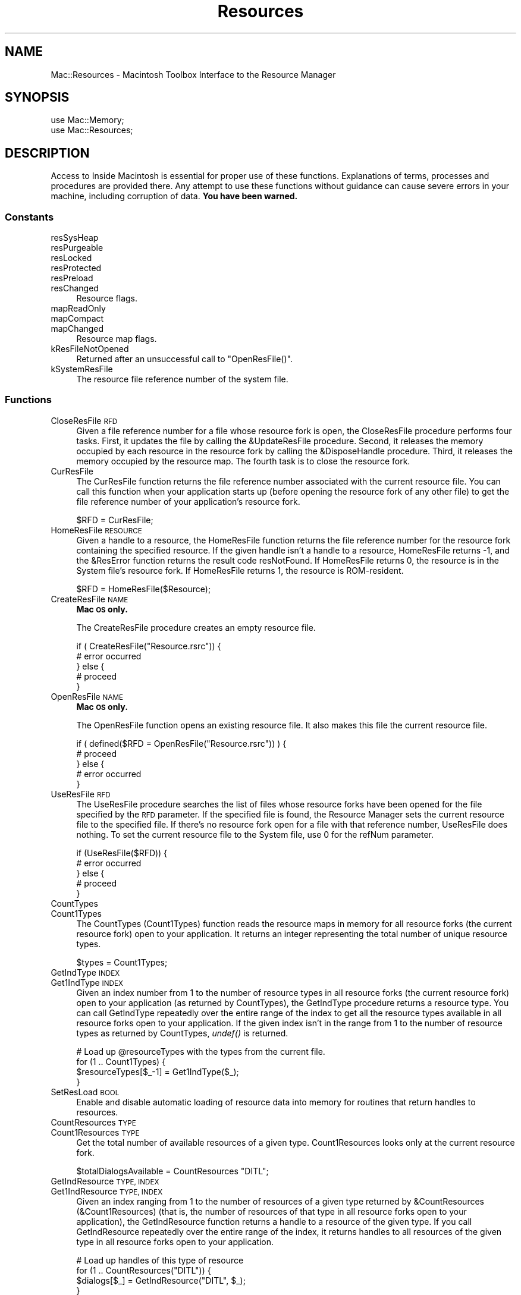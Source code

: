 .\" Automatically generated by Pod::Man 2.27 (Pod::Simple 3.28)
.\"
.\" Standard preamble:
.\" ========================================================================
.de Sp \" Vertical space (when we can't use .PP)
.if t .sp .5v
.if n .sp
..
.de Vb \" Begin verbatim text
.ft CW
.nf
.ne \\$1
..
.de Ve \" End verbatim text
.ft R
.fi
..
.\" Set up some character translations and predefined strings.  \*(-- will
.\" give an unbreakable dash, \*(PI will give pi, \*(L" will give a left
.\" double quote, and \*(R" will give a right double quote.  \*(C+ will
.\" give a nicer C++.  Capital omega is used to do unbreakable dashes and
.\" therefore won't be available.  \*(C` and \*(C' expand to `' in nroff,
.\" nothing in troff, for use with C<>.
.tr \(*W-
.ds C+ C\v'-.1v'\h'-1p'\s-2+\h'-1p'+\s0\v'.1v'\h'-1p'
.ie n \{\
.    ds -- \(*W-
.    ds PI pi
.    if (\n(.H=4u)&(1m=24u) .ds -- \(*W\h'-12u'\(*W\h'-12u'-\" diablo 10 pitch
.    if (\n(.H=4u)&(1m=20u) .ds -- \(*W\h'-12u'\(*W\h'-8u'-\"  diablo 12 pitch
.    ds L" ""
.    ds R" ""
.    ds C` ""
.    ds C' ""
'br\}
.el\{\
.    ds -- \|\(em\|
.    ds PI \(*p
.    ds L" ``
.    ds R" ''
.    ds C`
.    ds C'
'br\}
.\"
.\" Escape single quotes in literal strings from groff's Unicode transform.
.ie \n(.g .ds Aq \(aq
.el       .ds Aq '
.\"
.\" If the F register is turned on, we'll generate index entries on stderr for
.\" titles (.TH), headers (.SH), subsections (.SS), items (.Ip), and index
.\" entries marked with X<> in POD.  Of course, you'll have to process the
.\" output yourself in some meaningful fashion.
.\"
.\" Avoid warning from groff about undefined register 'F'.
.de IX
..
.nr rF 0
.if \n(.g .if rF .nr rF 1
.if (\n(rF:(\n(.g==0)) \{
.    if \nF \{
.        de IX
.        tm Index:\\$1\t\\n%\t"\\$2"
..
.        if !\nF==2 \{
.            nr % 0
.            nr F 2
.        \}
.    \}
.\}
.rr rF
.\"
.\" Accent mark definitions (@(#)ms.acc 1.5 88/02/08 SMI; from UCB 4.2).
.\" Fear.  Run.  Save yourself.  No user-serviceable parts.
.    \" fudge factors for nroff and troff
.if n \{\
.    ds #H 0
.    ds #V .8m
.    ds #F .3m
.    ds #[ \f1
.    ds #] \fP
.\}
.if t \{\
.    ds #H ((1u-(\\\\n(.fu%2u))*.13m)
.    ds #V .6m
.    ds #F 0
.    ds #[ \&
.    ds #] \&
.\}
.    \" simple accents for nroff and troff
.if n \{\
.    ds ' \&
.    ds ` \&
.    ds ^ \&
.    ds , \&
.    ds ~ ~
.    ds /
.\}
.if t \{\
.    ds ' \\k:\h'-(\\n(.wu*8/10-\*(#H)'\'\h"|\\n:u"
.    ds ` \\k:\h'-(\\n(.wu*8/10-\*(#H)'\`\h'|\\n:u'
.    ds ^ \\k:\h'-(\\n(.wu*10/11-\*(#H)'^\h'|\\n:u'
.    ds , \\k:\h'-(\\n(.wu*8/10)',\h'|\\n:u'
.    ds ~ \\k:\h'-(\\n(.wu-\*(#H-.1m)'~\h'|\\n:u'
.    ds / \\k:\h'-(\\n(.wu*8/10-\*(#H)'\z\(sl\h'|\\n:u'
.\}
.    \" troff and (daisy-wheel) nroff accents
.ds : \\k:\h'-(\\n(.wu*8/10-\*(#H+.1m+\*(#F)'\v'-\*(#V'\z.\h'.2m+\*(#F'.\h'|\\n:u'\v'\*(#V'
.ds 8 \h'\*(#H'\(*b\h'-\*(#H'
.ds o \\k:\h'-(\\n(.wu+\w'\(de'u-\*(#H)/2u'\v'-.3n'\*(#[\z\(de\v'.3n'\h'|\\n:u'\*(#]
.ds d- \h'\*(#H'\(pd\h'-\w'~'u'\v'-.25m'\f2\(hy\fP\v'.25m'\h'-\*(#H'
.ds D- D\\k:\h'-\w'D'u'\v'-.11m'\z\(hy\v'.11m'\h'|\\n:u'
.ds th \*(#[\v'.3m'\s+1I\s-1\v'-.3m'\h'-(\w'I'u*2/3)'\s-1o\s+1\*(#]
.ds Th \*(#[\s+2I\s-2\h'-\w'I'u*3/5'\v'-.3m'o\v'.3m'\*(#]
.ds ae a\h'-(\w'a'u*4/10)'e
.ds Ae A\h'-(\w'A'u*4/10)'E
.    \" corrections for vroff
.if v .ds ~ \\k:\h'-(\\n(.wu*9/10-\*(#H)'\s-2\u~\d\s+2\h'|\\n:u'
.if v .ds ^ \\k:\h'-(\\n(.wu*10/11-\*(#H)'\v'-.4m'^\v'.4m'\h'|\\n:u'
.    \" for low resolution devices (crt and lpr)
.if \n(.H>23 .if \n(.V>19 \
\{\
.    ds : e
.    ds 8 ss
.    ds o a
.    ds d- d\h'-1'\(ga
.    ds D- D\h'-1'\(hy
.    ds th \o'bp'
.    ds Th \o'LP'
.    ds ae ae
.    ds Ae AE
.\}
.rm #[ #] #H #V #F C
.\" ========================================================================
.\"
.IX Title "Resources 3"
.TH Resources 3 "2018-08-17" "perl v5.18.2" "User Contributed Perl Documentation"
.\" For nroff, turn off justification.  Always turn off hyphenation; it makes
.\" way too many mistakes in technical documents.
.if n .ad l
.nh
.SH "NAME"
Mac::Resources \- Macintosh Toolbox Interface to the Resource Manager
.SH "SYNOPSIS"
.IX Header "SYNOPSIS"
.Vb 2
\&    use Mac::Memory;
\&    use Mac::Resources;
.Ve
.SH "DESCRIPTION"
.IX Header "DESCRIPTION"
Access to Inside Macintosh is essential for proper use of these functions.
Explanations of terms, processes and procedures are provided there.
Any attempt to use these functions without guidance can cause severe errors in 
your machine, including corruption of data. \fBYou have been warned.\fR
.SS "Constants"
.IX Subsection "Constants"
.IP "resSysHeap" 4
.IX Item "resSysHeap"
.PD 0
.IP "resPurgeable" 4
.IX Item "resPurgeable"
.IP "resLocked" 4
.IX Item "resLocked"
.IP "resProtected" 4
.IX Item "resProtected"
.IP "resPreload" 4
.IX Item "resPreload"
.IP "resChanged" 4
.IX Item "resChanged"
.PD
Resource flags.
.IP "mapReadOnly" 4
.IX Item "mapReadOnly"
.PD 0
.IP "mapCompact" 4
.IX Item "mapCompact"
.IP "mapChanged" 4
.IX Item "mapChanged"
.PD
Resource map flags.
.IP "kResFileNotOpened" 4
.IX Item "kResFileNotOpened"
Returned after an unsuccessful call to \f(CW\*(C`OpenResFile()\*(C'\fR.
.IP "kSystemResFile" 4
.IX Item "kSystemResFile"
The resource file reference number of the system file.
.SS "Functions"
.IX Subsection "Functions"
.IP "CloseResFile \s-1RFD\s0" 4
.IX Item "CloseResFile RFD"
Given a file reference number for a file whose resource fork is open, the
CloseResFile procedure performs four tasks. First, it updates the file by calling
the &UpdateResFile procedure. Second, it releases the memory occupied by each
resource in the resource fork by calling the &DisposeHandle procedure. Third, it
releases the memory occupied by the resource map. The fourth task is to close the
resource fork.
.IP "CurResFile" 4
.IX Item "CurResFile"
The CurResFile function returns the file reference number associated with the
current resource file. You can call this function when your application starts up
(before opening the resource fork of any other file) to get the file reference
number of your application's resource fork.
.Sp
.Vb 1
\&    $RFD = CurResFile;
.Ve
.IP "HomeResFile \s-1RESOURCE\s0" 4
.IX Item "HomeResFile RESOURCE"
Given a handle to a resource, the HomeResFile function returns the file reference
number for the resource fork containing the specified resource. If the given
handle isn't a handle to a resource, HomeResFile returns \*(D-1, and the &ResError
function returns the result code resNotFound. If HomeResFile returns 0, the
resource is in the System file's resource fork. If HomeResFile returns 1, the
resource is ROM-resident.
.Sp
.Vb 1
\&    $RFD = HomeResFile($Resource);
.Ve
.IP "CreateResFile \s-1NAME\s0" 4
.IX Item "CreateResFile NAME"
\&\fBMac \s-1OS\s0 only.\fR
.Sp
The CreateResFile procedure creates an empty resource file.
.Sp
.Vb 5
\&    if ( CreateResFile("Resource.rsrc")) {
\&        # error occurred
\&    } else {
\&        # proceed
\&    }
.Ve
.IP "OpenResFile \s-1NAME\s0" 4
.IX Item "OpenResFile NAME"
\&\fBMac \s-1OS\s0 only.\fR
.Sp
The OpenResFile function opens an existing resource file. It also makes this file
the current resource file.
.Sp
.Vb 5
\&    if ( defined($RFD = OpenResFile("Resource.rsrc")) ) {
\&        # proceed
\&    } else {
\&        # error occurred
\&    }
.Ve
.IP "UseResFile \s-1RFD\s0" 4
.IX Item "UseResFile RFD"
The UseResFile procedure searches the list of files whose resource forks have
been opened for the file specified by the \s-1RFD\s0 parameter. If the specified file
is found, the Resource Manager sets the current resource file to the specified
file. If there's no resource fork open for a file with that reference number,
UseResFile does nothing. To set the current resource file to the System file, use
0 for the refNum parameter.
.Sp
.Vb 5
\&    if (UseResFile($RFD)) {
\&        # error occurred
\&    } else {
\&        # proceed
\&    }
.Ve
.IP "CountTypes" 4
.IX Item "CountTypes"
.PD 0
.IP "Count1Types" 4
.IX Item "Count1Types"
.PD
The CountTypes (Count1Types) function reads the resource maps in memory for all resource forks
(the current resource fork) open to your application. It returns an integer representing the 
total number of unique resource types.
.Sp
.Vb 1
\&    $types = Count1Types;
.Ve
.IP "GetIndType \s-1INDEX\s0" 4
.IX Item "GetIndType INDEX"
.PD 0
.IP "Get1IndType \s-1INDEX\s0" 4
.IX Item "Get1IndType INDEX"
.PD
Given an index number from 1 to the number of resource types in all resource
forks (the current resource fork)
open to your application (as returned by CountTypes), the GetIndType
procedure returns a resource type. You can call
GetIndType repeatedly over the entire range of the index to get all the resource
types available in all resource forks open to your application. If the given
index isn't in the range from 1 to the number of resource types as returned by
CountTypes, \fIundef()\fR is returned.
.Sp
.Vb 4
\&    # Load up @resourceTypes with the types from the current file.
\&    for (1 .. Count1Types) {
\&        $resourceTypes[$_\-1] = Get1IndType($_);
\&    }
.Ve
.IP "SetResLoad \s-1BOOL\s0" 4
.IX Item "SetResLoad BOOL"
Enable and disable automatic loading of resource data into memory for routines
that return handles to resources.
.IP "CountResources \s-1TYPE\s0" 4
.IX Item "CountResources TYPE"
.PD 0
.IP "Count1Resources \s-1TYPE\s0" 4
.IX Item "Count1Resources TYPE"
.PD
Get the total number of available resources of a given type. Count1Resources
looks only at the current resource fork.
.Sp
.Vb 1
\&    $totalDialogsAvailable = CountResources "DITL";
.Ve
.IP "GetIndResource \s-1TYPE, INDEX\s0" 4
.IX Item "GetIndResource TYPE, INDEX"
.PD 0
.IP "Get1IndResource \s-1TYPE, INDEX\s0" 4
.IX Item "Get1IndResource TYPE, INDEX"
.PD
Given an index ranging from 1 to the number of resources of a given type returned
by &CountResources (&Count1Resources) (that is, the number of resources of that type 
in all resource forks open to your application), the GetIndResource function returns a 
handle to a resource of the given type. If you call GetIndResource repeatedly over the
entire range of the index, it returns handles to all resources of the given type
in all resource forks open to your application.
.Sp
.Vb 4
\&    # Load up handles of this type of resource
\&    for (1 .. CountResources("DITL")) {
\&        $dialogs[$_] = GetIndResource("DITL", $_);
\&    }
.Ve
.IP "GetResource \s-1TYPE, ID\s0" 4
.IX Item "GetResource TYPE, ID"
.PD 0
.IP "Get1Resource \s-1TYPE, ID\s0" 4
.IX Item "Get1Resource TYPE, ID"
.PD
Get resource data for a resource specified by resource type and resource \s-1ID.\s0
.Sp
.Vb 4
\&    $SFGdialog = GetResource("DITL", 6042);
\&    if ( defined $SFGdialog ) {
\&        # proceed
\&    }
.Ve
.IP "GetNamedResource \s-1TYPE, NAME\s0" 4
.IX Item "GetNamedResource TYPE, NAME"
.PD 0
.IP "Get1NamedResource \s-1TYPE, NAME\s0" 4
.IX Item "Get1NamedResource TYPE, NAME"
.PD
The GetNamedResource (Get1NamedResource) function searches the resource maps in memory for the
resource specified by the parameters \f(CW$TYPE\fR and \f(CW$NAME\fR.
.Sp
.Vb 4
\&    $SFGdialog = GetNamedResource("DITL", "Standard Get");
\&    if ( defined $SFGdialog ) {
\&        # proceed
\&    }
.Ve
.IP "LoadResource \s-1HANDLE\s0" 4
.IX Item "LoadResource HANDLE"
Given a handle to a resource, LoadResource reads the resource data into memory.
If the \s-1HANDLE\s0 parameter doesn't contain a handle to a resource, then LoadResource
returns undef.
.Sp
.Vb 5
\&    if (LoadResource($HANDLE) ) {
\&        # proceed
\&    } else {
\&        # error occurred
\&    }
.Ve
.IP "ReleaseResource \s-1HANDLE\s0" 4
.IX Item "ReleaseResource HANDLE"
Given a handle to a resource, ReleaseResource releases the memory occupied by the
resource data, if any, and sets the master pointer of the resource's handle in
the resource map in memory to \s-1NIL.\s0 If your application previously obtained a
handle to that resource, the handle is no longer valid. If your application
subsequently calls the Resource Manager to get the released resource, the
Resource Manager assigns a new handle.
.Sp
.Vb 5
\&    if ( ReleaseResource($HANDLE) ) {
\&        # proceed
\&    } else {
\&        # error occurred
\&    }
.Ve
.IP "DetachResource \s-1HANDLE\s0" 4
.IX Item "DetachResource HANDLE"
Given a handle to a resource, ReleaseResource releases the memory occupied by the
resource data, if any, and sets the master pointer of the resource's handle in
the resource map in memory to \s-1NIL.\s0 If your application previously obtained a
handle to that resource, the handle is no longer valid. If your application
subsequently calls the Resource Manager to get the released resource, the
Resource Manager assigns a new handle.
.Sp
.Vb 5
\&    if ( DetachResource($HANDLE) ) {
\&        # proceed
\&    } else {
\&        # error occurred
\&    }
.Ve
.IP "UniqueID \s-1TYPE\s0" 4
.IX Item "UniqueID TYPE"
.PD 0
.IP "Unique1ID \s-1TYPE\s0" 4
.IX Item "Unique1ID TYPE"
.PD
The UniqueID function returns as its function result a resource \s-1ID\s0 greater than 0
that isn't currently assigned to any resource of the specified type in any open
resource fork. You should use this function before adding a new resource to
ensure that you don't duplicate a resource \s-1ID\s0 and override an existing resource.
Unique1ID ensures uniqueness within the current resource fork.
.Sp
.Vb 1
\&    $id = Unique1ID("DITL");
.Ve
.IP "GetResAttrs \s-1HANDLE\s0" 4
.IX Item "GetResAttrs HANDLE"
Given a handle to a resource, the GetResAttrs function returns the resource's
attributes as recorded in its entry in the resource map in memory. If the value
of the theResource parameter isn't a handle to a valid resource, undef is returned.
.Sp
.Vb 4
\&    $resAttrs = GetResAttrs($HANDLE);
\&    if ( defined $resAttrs ) {
\&        # proceed
\&    }
.Ve
.IP "GetResInfo \s-1HANDLE\s0" 4
.IX Item "GetResInfo HANDLE"
Given a handle to a resource, the GetResInfo procedure returns the resource's
resource \s-1ID,\s0 resource type, and resource name. If the handle isn't a valid handle
to a resource, undef is returned.
.Sp
.Vb 4
\&    ($id, $type, $name) = GetResInfo($HANDLE);
\&    if ( defined $id ) {
\&        # proceed
\&    }
.Ve
.IP "SetResInfo \s-1HANDLE, ID, NAME\s0" 4
.IX Item "SetResInfo HANDLE, ID, NAME"
Given a handle to a resource, SetResInfo changes the resource \s-1ID\s0 and the resource
name of the specified resource to the values given in \s-1ID\s0 and \s-1NAME.\s0 If you pass
an empty string for the name parameter, the resource name is not changed.
.IP "AddResource \s-1HANDLE, TYPE, ID, NAME\s0" 4
.IX Item "AddResource HANDLE, TYPE, ID, NAME"
Given a handle to any type of data in memory (but not a handle to an existing
resource), AddResource adds the given handle, resource type, resource \s-1ID,\s0 and
resource name to the current resource file's resource map in memory. The
AddResource procedure sets the resChanged attribute to 1; it does not set any of
the resource's other attributesN\*~that is, all other attributes are set to 0.
.IP "GetResourceSizeOnDisk \s-1HANDLE\s0" 4
.IX Item "GetResourceSizeOnDisk HANDLE"
Given a handle to a resource, the GetResourceSizeOnDisk function checks the
resource on disk (not in memory) and returns its exact size, in bytes. If the
handle isn't a handle to a valid resource, undef is returned.
.Sp
.Vb 4
\&        $size = GetResourceSizeOnDisk($HANDLE);
\&        if ( defined $size ) {
\&                # proceed
\&        }
.Ve
.IP "GetMaxResourceSize \s-1HANDLE\s0" 4
.IX Item "GetMaxResourceSize HANDLE"
Like &GetResourceSizeOnDisk, GetMaxResourceSize takes a handle and returns the
size of the corresponding resource. However, GetMaxResourceSize does not check
the resource on disk; instead, it either checks the resource size in memory or,
if the resource is not in memory, calculates its size, in bytes, on the basis of
information in the resource map in memory. This gives you an approximate size for
the resource that you can count on as the resource's maximum size. It's possible
that the resource is actually smaller than the offsets in the resource map
indicate because the file has not yet been compacted. If you want the exact size
of a resource on disk, either call &GetResourceSizeOnDisk or call &UpdateResFile
before calling GetMaxResourceSize.
.Sp
.Vb 4
\&    $size = GetMaxResourceSize($HANDLE);
\&    if ( defined $size ) {
\&        # proceed
\&    }
.Ve
.IP "RsrcMapEntry \s-1HANDLE\s0" 4
.IX Item "RsrcMapEntry HANDLE"
\&\fBMac \s-1OS\s0 only.\fR
.Sp
Given a handle to a resource, RsrcMapEntry returns the offset of the specified
resource's entry from the beginning of the resource map in memory. If it doesn't
find the resource entry, RsrcMapEntry returns 0, and the ResError function
returns the result code resNotFound. If you pass a handle whose value is \s-1NIL,\s0
RsrcMapEntry returns arbitrary data.
.Sp
.Vb 4
\&    $offset = RsrcMapEntry($HANDLE);
\&    if ( defined $offset ) {
\&        # proceed
\&    }
.Ve
.IP "SetResAttrs \s-1HANDLE, ATTRS\s0" 4
.IX Item "SetResAttrs HANDLE, ATTRS"
Given a handle to a resource, SetResAttrs changes the resource attributes of the
resource to those specified in the attrs parameter. The SetResAttrs procedure
changes the information in the resource map in memory, not in the file on disk.
The resProtected attribute changes immediately. Other attribute changes take
effect the next time the specified resource is read into memory but are not made
permanent until the Resource Manager updates the resource fork.
.Sp
.Vb 5
\&    if ( SetResAttrs($HANDLE, $ATTRS) ) {
\&        # proceed
\&    } else {
\&        # error
\&    }
.Ve
.IP "ChangedResource \s-1HANDLE\s0" 4
.IX Item "ChangedResource HANDLE"
Given a handle to a resource, the ChangedResource procedure sets the resChanged
attribute for that resource in the resource map in memory. If the resChanged
attribute for a resource has been set and your application calls &UpdateResFile or
quits, the Resource Manager writes the resource data for that resource (and for
all other resources whose resChanged attribute is set) and the entire resource
map to the resource fork of the corresponding file on disk. If the resChanged
attribute for a resource has been set and your application calls &WriteResource,
the Resource Manager writes only the resource data for that resource to disk.
.Sp
.Vb 5
\&    if ( ChangedResource($HANDLE) ) {
\&        # proceed
\&    } else {
\&        # error
\&    }
.Ve
.IP "RemoveResource \s-1HANDLE\s0" 4
.IX Item "RemoveResource HANDLE"
Given a handle to a resource in the current resource file, RemoveResource removes
the resource entry (resource type, resource \s-1ID,\s0 resource name, if any, and
resource attributes) from the current resource file's resource map in memory.
.Sp
.Vb 5
\&    if ( RemoveResource($HANDLE) ) {
\&        # proceed
\&    } else {
\&        # error
\&    }
.Ve
.IP "UpdateResFile \s-1RFD\s0" 4
.IX Item "UpdateResFile RFD"
Given the reference number of a file whose resource fork is open, UpdateResFile
performs three tasks. The first task is to change, add, or remove resource data
in the file's resource fork to match the resource map in memory. Changed resource
data for each resource is written only if that resource's resChanged bit has been
set by a successful call to &ChangedResource or &AddResource. The UpdateResFile
procedure calls the &WriteResource procedure to write changed or added resources
to the resource fork.
.Sp
.Vb 5
\&    if ( UpdateResFile($RFD) ) {
\&        # proceed
\&    } else {
\&        # error
\&    }
.Ve
.IP "WriteResource \s-1HANDLE\s0" 4
.IX Item "WriteResource HANDLE"
Given a handle to a resource, WriteResource checks the resChanged attribute of
that resource. If the resChanged attribute is set to 1 (after a successful call
to the &ChangedResource or &AddResource procedure), WriteResource writes the
resource data in memory to the resource fork, then clears the resChanged
attribute in the resource's resource map in memory.
.Sp
.Vb 5
\&    if ( WriteResource($HANDLE) ) {
\&        # proceed
\&    } else {
\&        # error
\&    }
.Ve
.IP "SetResPurge \s-1INSTALL\s0" 4
.IX Item "SetResPurge INSTALL"
Specify \s-1TRUE\s0 in the install parameter to make the Memory Manager pass the handle
for a resource to the Resource Manager before purging the resource data to which
the handle points. The Resource Manager determines whether the handle points to a
resource in the application heap. It also checks if the resource's resChanged
attribute is set to 1. If these two conditions are met, the Resource Manager
calls the &WriteResource procedure to write the resource's resource data to the
resource fork before returning control to the Memory Manager.
.Sp
Specify \s-1FALSE\s0 in the install parameter to restore the normal state, so that the
Memory Manager purges resource data when it needs to without calling the Resource
Manager.
.Sp
.Vb 5
\&    if ( SetResPurge(1) ) {
\&        # proceed
\&    } else {
\&        # error
\&    }
.Ve
.IP "GetResFileAttrs \s-1RFD\s0" 4
.IX Item "GetResFileAttrs RFD"
Given a file reference number, the GetResFileAttrs function returns the
attributes of the file's resource fork. Specify 0 in \f(CW$RFD\fR to get
the attributes of the System file's resource fork. If there's no open resource
fork for the given file reference number, undef is returned.
.Sp
.Vb 4
\&    $rfa = GetResFileAttrs($RFD);
\&    if ( defined $rfa ) {
\&        # proceed
\&    }
.Ve
.IP "SetResFileAttrs \s-1RFD, ATTRS\s0" 4
.IX Item "SetResFileAttrs RFD, ATTRS"
Given a file reference number, the SetResFileAttrs procedure sets the attributes
of the file's resource fork to those specified in the attrs parameter. If the
refNum parameter is 0, it represents the System file's resource fork. However,
you shouldn't change the attributes of the System file's resource fork. If
there's no resource fork with the given reference number, SetResFileAttrs does
nothing, and the ResError function returns the result code noErr.
.Sp
.Vb 5
\&    if ( SetResFileAttrs($RFD, $ATTRS) ) {
\&        # proceed
\&    } else {
\&        # error
\&    }
.Ve
.IP "RGetResource \s-1TYPE, ID\s0" 4
.IX Item "RGetResource TYPE, ID"
\&\fBMac \s-1OS\s0 only.\fR
.Sp
The RGetResource function searches the resource maps in memory for the resource
specified by the parameters \f(CW$TYPE\fR and \f(CW$ID\fR. The resource maps in memory, which
represent all open resource forks, are arranged as a linked list. The
RGetResource function first uses GetResource to search this list. The GetResource
function starts with the current resource file and progresses through the list in
order (that is, in reverse chronological order in which the resource forks were
opened) until it finds the resource's entry in one of the resource maps. If
GetResource doesn't find the specified resource in its search of the resource
maps of open resource forks (which includes the System file's resource fork),
RGetResource sets the global variable RomMapInsert to \s-1TRUE,\s0 then calls
GetResource again. In response, GetResource performs the same search, but this
time it looks in the resource map of the ROM-resident resources before searching
the resource map of the System file.
.Sp
.Vb 4
\&    $handle = RGetResource("DITL", 6042);
\&    if ( defined $handle ) {
\&        # proceed
\&    }
.Ve
.IP "FSpOpenResFile \s-1SPEC, PERMISSION\s0" 4
.IX Item "FSpOpenResFile SPEC, PERMISSION"
The FSpOpenResFile function opens the resource fork of the file identified by the
spec parameter. It also makes this file the current resource file.
.Sp
.Vb 4
\&    $sp = FSpOpenResFile($SPEC);
\&    if ( defined $sp ) {
\&        # proceed
\&    }
.Ve
.Sp
In addition to opening the resource fork for the file with the specified name,
FSpOpenResFile lets you specify in the permission parameter the read/write permission
of the resource fork the first time it is opened.
.IP "FSOpenResourceFile \s-1REF, FORKNAME, PERMISSION\s0" 4
.IX Item "FSOpenResourceFile REF, FORKNAME, PERMISSION"
\&\fBMac \s-1OS X\s0 only.\fR
.Sp
The FSOpenResourceFile function is like FSpOpenResFile, except that it can open
a resource file using the data fork or resource fork.  \f(CW$REF\fR is the
path to the resource file.  \f(CW$FORKNAME\fR is
\&\*(L"rsrc\*(R" for a resource fork; else the data fork will be used.  It also makes this
file the current resource file.
.IP "FSpCreateResFile \s-1SPEC, CREATOR, FILETYPE, SCRIPTTAG\s0" 4
.IX Item "FSpCreateResFile SPEC, CREATOR, FILETYPE, SCRIPTTAG"
The FSpCreateResFile procedure creates an empty resource fork for a file with the
specified \f(CW$FILETYPE\fR, \f(CW$CREATOR\fR, and \f(CW$SCRIPTTAG\fR in the location and with the name
designated by the spec parameter. (An empty resource fork contains no resource
data but does include a resource map.)
.Sp
.Vb 5
\&    if ( FSpCreateResFile($SPEC, $CREATOR, $FILETYPE, $SCRIPTTAG) ) {
\&        # proceed
\&    } else {
\&        # error
\&    }
.Ve
.IP "FSCreateResourceFile \s-1PARENTREF, FILENAME, FORKNAME\s0" 4
.IX Item "FSCreateResourceFile PARENTREF, FILENAME, FORKNAME"
\&\fBMac \s-1OS X\s0 only.\fR
.Sp
The FSCreateResourceFile procedure is like FSpCreateResFile, except that it can
create a resource file in the data fork or resource fork.  \f(CW$PARENTREF\fR is the
oath of the directory where the new \f(CW$FILENAME\fR will be located.  \f(CW$FORKNAME\fR is
\&\*(L"rsrc\*(R" for a resource fork; else the data fork will be used.
.IP "ReadPartialResource \s-1HANDLE, OFFSET, BYTECOUNT\s0" 4
.IX Item "ReadPartialResource HANDLE, OFFSET, BYTECOUNT"
The ReadPartialResource procedure reads the resource subsection identified by the
theResource, offset, and count parameters.
.Sp
.Vb 1
\&    $data = ReadPartialResource($rsrc, 2000, 256);
.Ve
.IP "WritePartialResource \s-1HANDLE, OFFSET, DATA\s0" 4
.IX Item "WritePartialResource HANDLE, OFFSET, DATA"
The WritePartialResource procedure writes the data specified by \s-1DATA \s0
to the resource subsection identified by the \s-1HANDLE\s0 and \s-1OFFSET\s0 parameters.
.Sp
.Vb 5
\&    if ( WritePartialResource($HANDLE, $OFFSET, $DATA) ) {
\&        # proceed
\&    } else {
\&        # error
\&    }
.Ve
.IP "SetResourceSize \s-1HANDLE, SIZE\s0" 4
.IX Item "SetResourceSize HANDLE, SIZE"
Given a handle to a resource, SetResourceSize sets the size field of the
specified resource on disk without writing the resource data. You can change the
size of any resource, regardless of the amount of memory you have available.
.Sp
.Vb 5
\&    if ( SetResource($HANDLE, $SIZE) ) {
\&        # proceed
\&    } else {
\&        # error
\&    }
.Ve
.SH "AUTHOR"
.IX Header "AUTHOR"
Written by Matthias Ulrich Neeracher <neeracher@mac.com>,
documentation by Bob Dalgleish <bob.dalgleish@sasknet.sk.ca>.
Currently maintained by Chris Nandor <pudge@pobox.com>.
.SH "POD ERRORS"
.IX Header "POD ERRORS"
Hey! \fBThe above document had some coding errors, which are explained below:\fR
.IP "Around line 79:" 4
.IX Item "Around line 79:"
Non-ASCII character seen before =encoding in '\*(D-1,'. Assuming \s-1ISO8859\-1\s0
